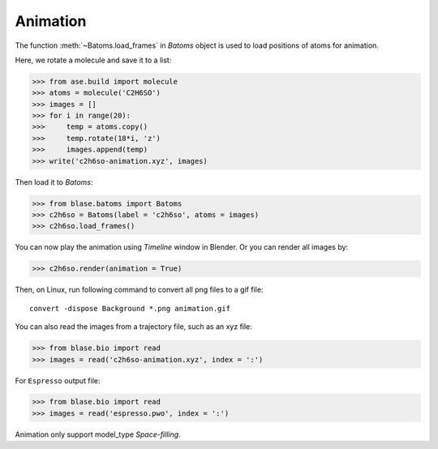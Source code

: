 ===================
Animation
===================

The function :meth:`~Batoms.load_frames` in `Batoms` object is used to load positions of atoms for animation.

Here, we rotate a molecule and save it to a list:

>>> from ase.build import molecule
>>> atoms = molecule('C2H6SO')
>>> images = []
>>> for i in range(20):
>>>     temp = atoms.copy()
>>>     temp.rotate(18*i, 'z')
>>>     images.append(temp)
>>> write('c2h6so-animation.xyz', images)

Then load it to `Batoms`:

>>> from blase.batoms import Batoms
>>> c2h6so = Batoms(label = 'c2h6so', atoms = images)
>>> c2h6so.load_frames()


You can now play the animation using `Timeline` window in Blender. Or you can render all images by:


>>> c2h6so.render(animation = True)


Then, on Linux, run following command to convert all png files to a gif file::

    convert -dispose Background *.png animation.gif


.. image:: ../_static/animation.gif
   :width: 8cm


You can also read the images from a trajectory file, such as an xyz file:

>>> from blase.bio import read
>>> images = read('c2h6so-animation.xyz', index = ':')


For ``Espresso`` output file:

>>> from blase.bio import read
>>> images = read('espresso.pwo', index = ':')



Animation only support model_type `Space-filling`.


